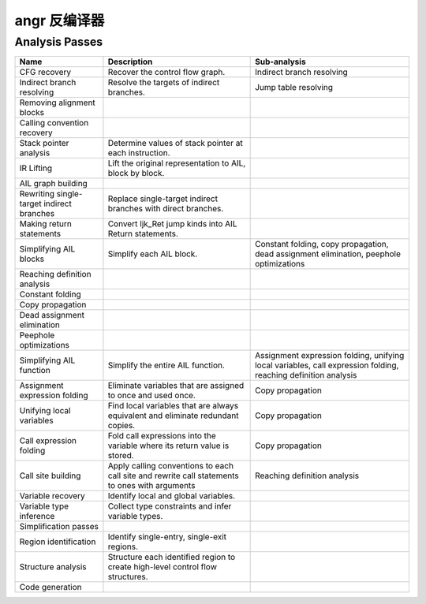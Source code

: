 angr 反编译器
===============

Analysis Passes
---------------

.. list-table::
   :header-rows: 1

   * - Name
     - Description
     - Sub-analysis
   * - CFG recovery
     - Recover the control flow graph.
     - Indirect branch resolving
   * - Indirect branch resolving
     - Resolve the targets of indirect branches.
     - Jump table resolving
   * - Removing alignment blocks
     -
     -
   * - Calling convention recovery
     -
     -
   * - Stack pointer analysis
     - Determine values of stack pointer at each instruction.
     -
   * - IR Lifting
     - Lift the original representation to AIL, block by block.
     -
   * - AIL graph building
     -
     -
   * - Rewriting single-target indirect branches
     - Replace single-target indirect branches with direct branches.
     -
   * - Making return statements
     - Convert Ijk_Ret jump kinds into AIL Return statements.
     -
   * - Simplifying AIL blocks
     - Simplify each AIL block.
     - Constant folding, copy propagation, dead assignment elimination, peephole
       optimizations
   * - Reaching definition analysis
     -
     -
   * - Constant folding
     -
     -
   * - Copy propagation
     -
     -
   * - Dead assignment elimination
     -
     -
   * - Peephole optimizations
     -
     -
   * - Simplifying AIL function
     - Simplify the entire AIL function.
     - Assignment expression folding, unifying local variables, call expression
       folding, reaching definition analysis
   * - Assignment expression folding
     - Eliminate variables that are assigned to once and used once.
     - Copy propagation
   * - Unifying local variables
     - Find local variables that are always equivalent and eliminate redundant
       copies.
     - Copy propagation
   * - Call expression folding
     - Fold call expressions into the variable where its return value is stored.
     - Copy propagation
   * - Call site building
     - Apply calling conventions to each call site and rewrite call statements
       to ones with arguments
     - Reaching definition analysis
   * - Variable recovery
     - Identify local and global variables.
     -
   * - Variable type inference
     - Collect type constraints and infer variable types.
     -
   * - Simplification passes
     -
     -
   * - Region identification
     - Identify single-entry, single-exit regions.
     -
   * - Structure analysis
     - Structure each identified region to create high-level control flow
       structures.
     -
   * - Code generation
     -
     -

